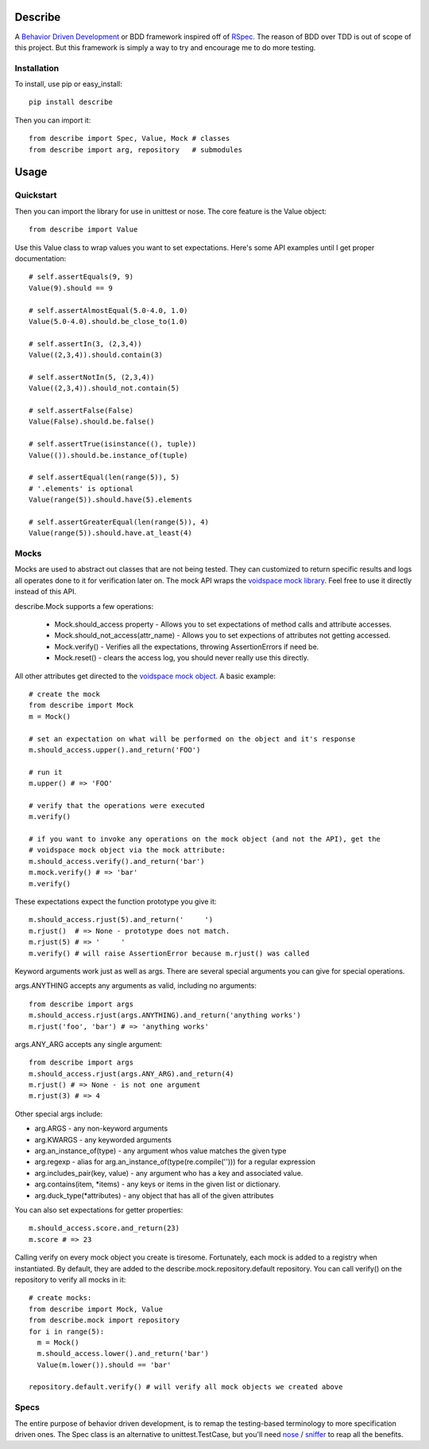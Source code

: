 Describe
========

A `Behavior Driven Development`_ or BDD framework inspired off of RSpec_. The reason of BDD over
TDD is out of scope of this project. But this framework is simply a way to try and
encourage me to do more testing.

.. _Behavior Driven Development: http://en.wikipedia.org/wiki/Behavior_Driven_Development
.. _RSpec: http://rspec.info/

Installation
-------------

To install, use pip or easy_install::

  pip install describe
  
Then you can import it::

  from describe import Spec, Value, Mock # classes
  from describe import arg, repository   # submodules

Usage
=====

Quickstart
------

Then you can import the library for use in unittest or nose. The core feature is the Value object::

  from describe import Value

Use this Value class to wrap values you want to set expectations. Here's some API
examples until I get proper documentation::

  # self.assertEquals(9, 9)
  Value(9).should == 9

  # self.assertAlmostEqual(5.0-4.0, 1.0)
  Value(5.0-4.0).should.be_close_to(1.0)

  # self.assertIn(3, (2,3,4))
  Value((2,3,4)).should.contain(3)

  # self.assertNotIn(5, (2,3,4))
  Value((2,3,4)).should_not.contain(5)

  # self.assertFalse(False)
  Value(False).should.be.false()

  # self.assertTrue(isinstance((), tuple))
  Value(()).should.be.instance_of(tuple)

  # self.assertEqual(len(range(5)), 5)
  # '.elements' is optional
  Value(range(5)).should.have(5).elements

  # self.assertGreaterEqual(len(range(5)), 4)
  Value(range(5)).should.have.at_least(4)

Mocks
-----

Mocks are used to abstract out classes that are not being tested. They can customized to return
specific results and logs all operates done to it for verification later on. The mock API wraps
the `voidspace mock library`_. Feel free to use it directly instead of this API.

describe.Mock supports a few operations:

 * Mock.should_access property - Allows you to set expectations of method calls and attribute accesses.
 * Mock.should_not_access(attr_name) - Allows you to set expections of attributes not getting accessed.
 * Mock.verify() - Verifies all the expectations, throwing AssertionErrors if need be.
 * Mock.reset() - clears the access log, you should never really use this directly.
 
All other attributes get directed to the `voidspace mock object`_. A basic example::

   # create the mock
   from describe import Mock
   m = Mock()
   
   # set an expectation on what will be performed on the object and it's response
   m.should_access.upper().and_return('FOO')
   
   # run it
   m.upper() # => 'FOO'
   
   # verify that the operations were executed
   m.verify()
   
   # if you want to invoke any operations on the mock object (and not the API), get the
   # voidspace mock object via the mock attribute:
   m.should_access.verify().and_return('bar')
   m.mock.verify() # => 'bar'
   m.verify()
   
These expectations expect the function prototype you give it::

  m.should_access.rjust(5).and_return('     ')
  m.rjust()  # => None - prototype does not match.
  m.rjust(5) # => '     '
  m.verify() # will raise AssertionError because m.rjust() was called

Keyword arguments work just as well as args. There are several special arguments you can give
for special operations.

args.ANYTHING accepts any arguments as valid, including no arguments::

  from describe import args
  m.should_access.rjust(args.ANYTHING).and_return('anything works')
  m.rjust('foo', 'bar') # => 'anything works'
  
args.ANY_ARG accepts any single argument::

  from describe import args
  m.should_access.rjust(args.ANY_ARG).and_return(4)
  m.rjust() # => None - is not one argument
  m.rjust(3) # => 4

Other special args include:

* arg.ARGS  - any non-keyword arguments
* arg.KWARGS - any keyworded arguments
* arg.an_instance_of(type) - any argument whos value matches the given type
* arg.regexp - alias for arg.an_instance_of(type(re.compile(''))) for a regular expression
* arg.includes_pair(key, value) - any argument who has a key and associated value.
* arg.contains(item, *items) - any keys or items in the given list or dictionary.
* arg.duck_type(*attributes) - any object that has all of the given attributes
 
You can also set expectations for getter properties::

  m.should_access.score.and_return(23)
  m.score # => 23

Calling verify on every mock object you create is tiresome. Fortunately, each mock is added to
a registry when instantiated. By default, they are added to the describe.mock.repository.default
repository. You can call verify() on the repository to verify all mocks in it::

  # create mocks:
  from describe import Mock, Value
  from describe.mock import repository
  for i in range(5):
    m = Mock()
    m.should_access.lower().and_return('bar')
    Value(m.lower()).should == 'bar'

  repository.default.verify() # will verify all mock objects we created above

.. _voidspace mock library: http://www.voidspace.org.uk/python/mock/
.. _voidspace mock object: http://www.voidspace.org.uk/python/mock/mock.html

Specs
-----

The entire purpose of behavior driven development, is to remap the testing-based terminology to
more specification driven ones. The Spec class is an alternative to unittest.TestCase, but you'll
need nose_ / sniffer_ to reap all the benefits.

.. _nose: http://somethingaboutorange.com/mrl/projects/nose/1.0.0/
.. _sniffer: https://github.com/jeffh/sniffer
